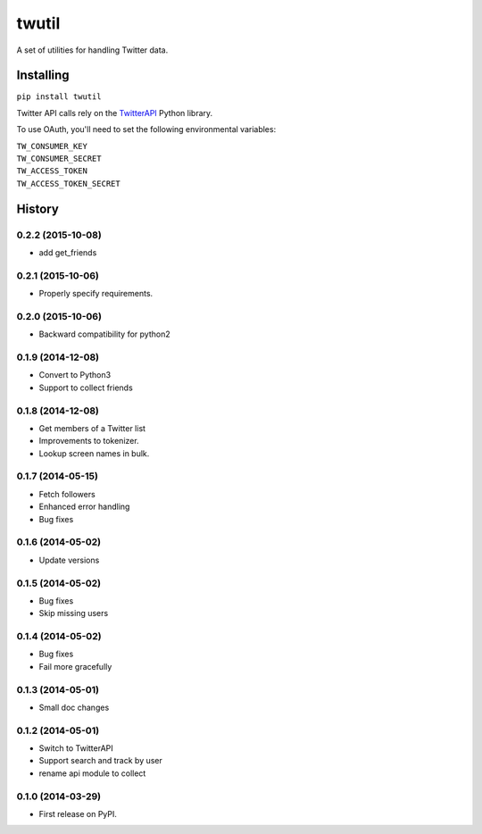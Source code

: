 twutil
======

A set of utilities for handling Twitter data.

Installing
----------

``pip install twutil``

Twitter API calls rely on the
`TwitterAPI <https://github.com/geduldig/TwitterAPI>`__ Python library.

To use OAuth, you'll need to set the following environmental variables:

| ``TW_CONSUMER_KEY``
| ``TW_CONSUMER_SECRET``
| ``TW_ACCESS_TOKEN``
| ``TW_ACCESS_TOKEN_SECRET``




History
-------
0.2.2 (2015-10-08)
++++++++++++++++++
* add get_friends

0.2.1 (2015-10-06)
++++++++++++++++++
* Properly specify requirements.

0.2.0 (2015-10-06)
++++++++++++++++++
* Backward compatibility for python2


0.1.9 (2014-12-08)
++++++++++++++++++
* Convert to Python3
* Support to collect friends

0.1.8 (2014-12-08)
++++++++++++++++++
* Get members of a Twitter list
* Improvements to tokenizer.
* Lookup screen names in bulk.


0.1.7 (2014-05-15)
++++++++++++++++++
* Fetch followers
* Enhanced error handling
* Bug fixes

0.1.6 (2014-05-02)
++++++++++++++++++
* Update versions


0.1.5 (2014-05-02)
++++++++++++++++++
* Bug fixes
* Skip missing users

0.1.4 (2014-05-02)
++++++++++++++++++
* Bug fixes
* Fail more gracefully

0.1.3 (2014-05-01)
++++++++++++++++++
* Small doc changes


0.1.2 (2014-05-01)
++++++++++++++++++

* Switch to TwitterAPI
* Support search and track by user
* rename api module to collect

0.1.0 (2014-03-29)
++++++++++++++++++

* First release on PyPI.


